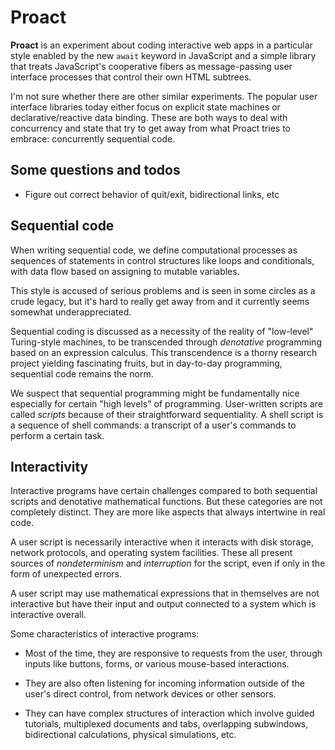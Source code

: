 * Proact

  *Proact* is an experiment about coding interactive web apps
  in a particular style enabled by the new =await= keyword in
  JavaScript and a simple library that treats JavaScript's
  cooperative fibers as message-passing user interface processes
  that control their own HTML subtrees.

  I'm not sure whether there are other similar experiments.
  The popular user interface libraries today either focus on
  explicit state machines or declarative/reactive data binding.
  These are both ways to deal with concurrency and state that
  try to get away from what Proact tries to embrace:
  concurrently sequential code.

** Some questions and todos

     - Figure out correct behavior of quit/exit, bidirectional
       links, etc

** Sequential code

   When writing sequential code, we define computational
   processes as sequences of statements in control structures
   like loops and conditionals, with data flow based on
   assigning to mutable variables.

   This style is accused of serious problems and is seen in some
   circles as a crude legacy, but it's hard to really get away
   from and it currently seems somewhat underappreciated.
   
   Sequential coding is discussed as a necessity of the reality
   of "low-level" Turing-style machines, to be transcended
   through /denotative/ programming based on an expression
   calculus.  This transcendence is a thorny research project
   yielding fascinating fruits, but in day-to-day programming,
   sequential code remains the norm.

   We suspect that sequential programming might be fundamentally
   nice especially for certain "high levels" of programming.
   User-written scripts are called /scripts/ because of their
   straightforward sequentiality.  A shell script is a sequence
   of shell commands: a transcript of a user's commands to
   perform a certain task.

** Interactivity

   Interactive programs have certain challenges compared to both
   sequential scripts and denotative mathematical functions.
   But these categories are not completely distinct.  They are
   more like aspects that always intertwine in real code.

   A user script is necessarily interactive when it interacts
   with disk storage, network protocols, and operating system
   facilities.  These all present sources of /nondeterminism/
   and /interruption/ for the script, even if only in the form
   of unexpected errors.

   A user script may use mathematical expressions that in
   themselves are not interactive but have their input and
   output connected to a system which is interactive overall.

   Some characteristics of interactive programs:
   
     - Most of the time, they are responsive to requests from
       the user, through inputs like buttons, forms, or various
       mouse-based interactions.
       
     - They are also often listening for incoming information
       outside of the user's direct control, from network
       devices or other sensors.
       
     - They can have complex structures of interaction which
       involve guided tutorials, multiplexed documents and tabs,
       overlapping subwindows, bidirectional calculations,
       physical simulations, etc.
       
   
